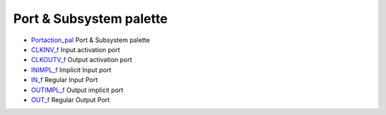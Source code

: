 


Port & Subsystem palette
~~~~~~~~~~~~~~~~~~~~~~~~


+ `Portaction_pal`_ Port & Subsystem palette
+ `CLKINV_f`_ Input activation port
+ `CLKOUTV_f`_ Output activation port
+ `INIMPL_f`_ Implicit Input port
+ `IN_f`_ Regular Input Port
+ `OUTIMPL_f`_ Output implicit port
+ `OUT_f`_ Regular Output Port


.. _Portaction_pal: Portaction_pal.html
.. _IN_f: IN_f.html
.. _CLKOUTV_f: CLKOUTV_f.html
.. _OUTIMPL_f: OUTIMPL_f.html
.. _INIMPL_f: INIMPL_f.html
.. _CLKINV_f: CLKINV_f.html
.. _OUT_f: OUT_f.html


